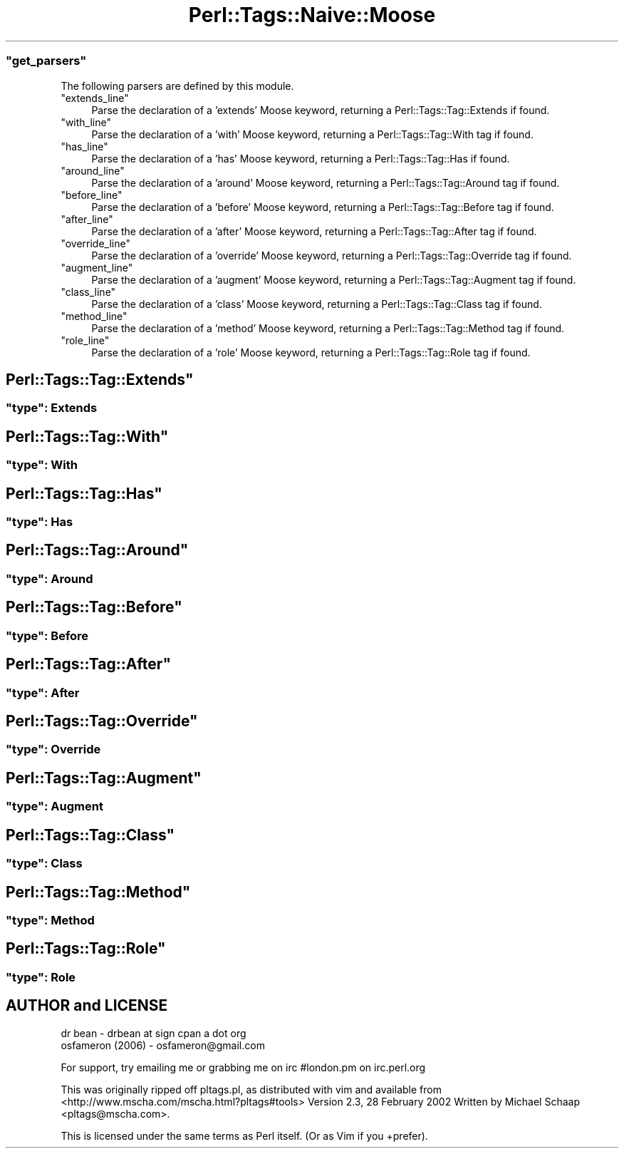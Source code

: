 .\" Automatically generated by Pod::Man 2.27 (Pod::Simple 3.20)
.\"
.\" Standard preamble:
.\" ========================================================================
.de Sp \" Vertical space (when we can't use .PP)
.if t .sp .5v
.if n .sp
..
.de Vb \" Begin verbatim text
.ft CW
.nf
.ne \\$1
..
.de Ve \" End verbatim text
.ft R
.fi
..
.\" Set up some character translations and predefined strings.  \*(-- will
.\" give an unbreakable dash, \*(PI will give pi, \*(L" will give a left
.\" double quote, and \*(R" will give a right double quote.  \*(C+ will
.\" give a nicer C++.  Capital omega is used to do unbreakable dashes and
.\" therefore won't be available.  \*(C` and \*(C' expand to `' in nroff,
.\" nothing in troff, for use with C<>.
.tr \(*W-
.ds C+ C\v'-.1v'\h'-1p'\s-2+\h'-1p'+\s0\v'.1v'\h'-1p'
.ie n \{\
.    ds -- \(*W-
.    ds PI pi
.    if (\n(.H=4u)&(1m=24u) .ds -- \(*W\h'-12u'\(*W\h'-12u'-\" diablo 10 pitch
.    if (\n(.H=4u)&(1m=20u) .ds -- \(*W\h'-12u'\(*W\h'-8u'-\"  diablo 12 pitch
.    ds L" ""
.    ds R" ""
.    ds C` ""
.    ds C' ""
'br\}
.el\{\
.    ds -- \|\(em\|
.    ds PI \(*p
.    ds L" ``
.    ds R" ''
.    ds C`
.    ds C'
'br\}
.\"
.\" Escape single quotes in literal strings from groff's Unicode transform.
.ie \n(.g .ds Aq \(aq
.el       .ds Aq '
.\"
.\" If the F register is turned on, we'll generate index entries on stderr for
.\" titles (.TH), headers (.SH), subsections (.SS), items (.Ip), and index
.\" entries marked with X<> in POD.  Of course, you'll have to process the
.\" output yourself in some meaningful fashion.
.\"
.\" Avoid warning from groff about undefined register 'F'.
.de IX
..
.nr rF 0
.if \n(.g .if rF .nr rF 1
.if (\n(rF:(\n(.g==0)) \{
.    if \nF \{
.        de IX
.        tm Index:\\$1\t\\n%\t"\\$2"
..
.        if !\nF==2 \{
.            nr % 0
.            nr F 2
.        \}
.    \}
.\}
.rr rF
.\"
.\" Accent mark definitions (@(#)ms.acc 1.5 88/02/08 SMI; from UCB 4.2).
.\" Fear.  Run.  Save yourself.  No user-serviceable parts.
.    \" fudge factors for nroff and troff
.if n \{\
.    ds #H 0
.    ds #V .8m
.    ds #F .3m
.    ds #[ \f1
.    ds #] \fP
.\}
.if t \{\
.    ds #H ((1u-(\\\\n(.fu%2u))*.13m)
.    ds #V .6m
.    ds #F 0
.    ds #[ \&
.    ds #] \&
.\}
.    \" simple accents for nroff and troff
.if n \{\
.    ds ' \&
.    ds ` \&
.    ds ^ \&
.    ds , \&
.    ds ~ ~
.    ds /
.\}
.if t \{\
.    ds ' \\k:\h'-(\\n(.wu*8/10-\*(#H)'\'\h"|\\n:u"
.    ds ` \\k:\h'-(\\n(.wu*8/10-\*(#H)'\`\h'|\\n:u'
.    ds ^ \\k:\h'-(\\n(.wu*10/11-\*(#H)'^\h'|\\n:u'
.    ds , \\k:\h'-(\\n(.wu*8/10)',\h'|\\n:u'
.    ds ~ \\k:\h'-(\\n(.wu-\*(#H-.1m)'~\h'|\\n:u'
.    ds / \\k:\h'-(\\n(.wu*8/10-\*(#H)'\z\(sl\h'|\\n:u'
.\}
.    \" troff and (daisy-wheel) nroff accents
.ds : \\k:\h'-(\\n(.wu*8/10-\*(#H+.1m+\*(#F)'\v'-\*(#V'\z.\h'.2m+\*(#F'.\h'|\\n:u'\v'\*(#V'
.ds 8 \h'\*(#H'\(*b\h'-\*(#H'
.ds o \\k:\h'-(\\n(.wu+\w'\(de'u-\*(#H)/2u'\v'-.3n'\*(#[\z\(de\v'.3n'\h'|\\n:u'\*(#]
.ds d- \h'\*(#H'\(pd\h'-\w'~'u'\v'-.25m'\f2\(hy\fP\v'.25m'\h'-\*(#H'
.ds D- D\\k:\h'-\w'D'u'\v'-.11m'\z\(hy\v'.11m'\h'|\\n:u'
.ds th \*(#[\v'.3m'\s+1I\s-1\v'-.3m'\h'-(\w'I'u*2/3)'\s-1o\s+1\*(#]
.ds Th \*(#[\s+2I\s-2\h'-\w'I'u*3/5'\v'-.3m'o\v'.3m'\*(#]
.ds ae a\h'-(\w'a'u*4/10)'e
.ds Ae A\h'-(\w'A'u*4/10)'E
.    \" corrections for vroff
.if v .ds ~ \\k:\h'-(\\n(.wu*9/10-\*(#H)'\s-2\u~\d\s+2\h'|\\n:u'
.if v .ds ^ \\k:\h'-(\\n(.wu*10/11-\*(#H)'\v'-.4m'^\v'.4m'\h'|\\n:u'
.    \" for low resolution devices (crt and lpr)
.if \n(.H>23 .if \n(.V>19 \
\{\
.    ds : e
.    ds 8 ss
.    ds o a
.    ds d- d\h'-1'\(ga
.    ds D- D\h'-1'\(hy
.    ds th \o'bp'
.    ds Th \o'LP'
.    ds ae ae
.    ds Ae AE
.\}
.rm #[ #] #H #V #F C
.\" ========================================================================
.\"
.IX Title "Perl::Tags::Naive::Moose 3"
.TH Perl::Tags::Naive::Moose 3 "2013-09-04" "perl v5.16.3" "User Contributed Perl Documentation"
.\" For nroff, turn off justification.  Always turn off hyphenation; it makes
.\" way too many mistakes in technical documents.
.if n .ad l
.nh
.ie n .SS """get_parsers"""
.el .SS "\f(CWget_parsers\fP"
.IX Subsection "get_parsers"
The following parsers are defined by this module.
.ie n .IP """extends_line""" 4
.el .IP "\f(CWextends_line\fR" 4
.IX Item "extends_line"
Parse the declaration of a 'extends' Moose keyword, returning a Perl::Tags::Tag::Extends if found.
.ie n .IP """with_line""" 4
.el .IP "\f(CWwith_line\fR" 4
.IX Item "with_line"
Parse the declaration of a 'with' Moose keyword, returning a Perl::Tags::Tag::With tag if found.
.ie n .IP """has_line""" 4
.el .IP "\f(CWhas_line\fR" 4
.IX Item "has_line"
Parse the declaration of a 'has' Moose keyword, returning a Perl::Tags::Tag::Has if found.
.ie n .IP """around_line""" 4
.el .IP "\f(CWaround_line\fR" 4
.IX Item "around_line"
Parse the declaration of a 'around' Moose keyword, returning a Perl::Tags::Tag::Around tag if found.
.ie n .IP """before_line""" 4
.el .IP "\f(CWbefore_line\fR" 4
.IX Item "before_line"
Parse the declaration of a 'before' Moose keyword, returning a Perl::Tags::Tag::Before tag if found.
.ie n .IP """after_line""" 4
.el .IP "\f(CWafter_line\fR" 4
.IX Item "after_line"
Parse the declaration of a 'after' Moose keyword, returning a Perl::Tags::Tag::After tag if found.
.ie n .IP """override_line""" 4
.el .IP "\f(CWoverride_line\fR" 4
.IX Item "override_line"
Parse the declaration of a 'override' Moose keyword, returning a Perl::Tags::Tag::Override tag if found.
.ie n .IP """augment_line""" 4
.el .IP "\f(CWaugment_line\fR" 4
.IX Item "augment_line"
Parse the declaration of a 'augment' Moose keyword, returning a Perl::Tags::Tag::Augment tag if found.
.ie n .IP """class_line""" 4
.el .IP "\f(CWclass_line\fR" 4
.IX Item "class_line"
Parse the declaration of a 'class' Moose keyword, returning a Perl::Tags::Tag::Class tag if found.
.ie n .IP """method_line""" 4
.el .IP "\f(CWmethod_line\fR" 4
.IX Item "method_line"
Parse the declaration of a 'method' Moose keyword, returning a Perl::Tags::Tag::Method tag if found.
.ie n .IP """role_line""" 4
.el .IP "\f(CWrole_line\fR" 4
.IX Item "role_line"
Parse the declaration of a 'role' Moose keyword, returning a Perl::Tags::Tag::Role tag if found.
.ie n .SH """Perl::Tags::Tag::Extends"""
.el .SH "\f(CWPerl::Tags::Tag::Extends\fP"
.IX Header "Perl::Tags::Tag::Extends"
.ie n .SS """type"": Extends"
.el .SS "\f(CWtype\fP: Extends"
.IX Subsection "type: Extends"
.ie n .SH """Perl::Tags::Tag::With"""
.el .SH "\f(CWPerl::Tags::Tag::With\fP"
.IX Header "Perl::Tags::Tag::With"
.ie n .SS """type"": With"
.el .SS "\f(CWtype\fP: With"
.IX Subsection "type: With"
.ie n .SH """Perl::Tags::Tag::Has"""
.el .SH "\f(CWPerl::Tags::Tag::Has\fP"
.IX Header "Perl::Tags::Tag::Has"
.ie n .SS """type"": Has"
.el .SS "\f(CWtype\fP: Has"
.IX Subsection "type: Has"
.ie n .SH """Perl::Tags::Tag::Around"""
.el .SH "\f(CWPerl::Tags::Tag::Around\fP"
.IX Header "Perl::Tags::Tag::Around"
.ie n .SS """type"": Around"
.el .SS "\f(CWtype\fP: Around"
.IX Subsection "type: Around"
.ie n .SH """Perl::Tags::Tag::Before"""
.el .SH "\f(CWPerl::Tags::Tag::Before\fP"
.IX Header "Perl::Tags::Tag::Before"
.ie n .SS """type"": Before"
.el .SS "\f(CWtype\fP: Before"
.IX Subsection "type: Before"
.ie n .SH """Perl::Tags::Tag::After"""
.el .SH "\f(CWPerl::Tags::Tag::After\fP"
.IX Header "Perl::Tags::Tag::After"
.ie n .SS """type"": After"
.el .SS "\f(CWtype\fP: After"
.IX Subsection "type: After"
.ie n .SH """Perl::Tags::Tag::Override"""
.el .SH "\f(CWPerl::Tags::Tag::Override\fP"
.IX Header "Perl::Tags::Tag::Override"
.ie n .SS """type"": Override"
.el .SS "\f(CWtype\fP: Override"
.IX Subsection "type: Override"
.ie n .SH """Perl::Tags::Tag::Augment"""
.el .SH "\f(CWPerl::Tags::Tag::Augment\fP"
.IX Header "Perl::Tags::Tag::Augment"
.ie n .SS """type"": Augment"
.el .SS "\f(CWtype\fP: Augment"
.IX Subsection "type: Augment"
.ie n .SH """Perl::Tags::Tag::Class"""
.el .SH "\f(CWPerl::Tags::Tag::Class\fP"
.IX Header "Perl::Tags::Tag::Class"
.ie n .SS """type"": Class"
.el .SS "\f(CWtype\fP: Class"
.IX Subsection "type: Class"
.ie n .SH """Perl::Tags::Tag::Method"""
.el .SH "\f(CWPerl::Tags::Tag::Method\fP"
.IX Header "Perl::Tags::Tag::Method"
.ie n .SS """type"": Method"
.el .SS "\f(CWtype\fP: Method"
.IX Subsection "type: Method"
.ie n .SH """Perl::Tags::Tag::Role"""
.el .SH "\f(CWPerl::Tags::Tag::Role\fP"
.IX Header "Perl::Tags::Tag::Role"
.ie n .SS """type"": Role"
.el .SS "\f(CWtype\fP: Role"
.IX Subsection "type: Role"
.SH "AUTHOR and LICENSE"
.IX Header "AUTHOR and LICENSE"
.Vb 2
\&    dr bean \- drbean at sign cpan a dot org
\&    osfameron (2006) \- osfameron@gmail.com
.Ve
.PP
For support, try emailing me or grabbing me on irc #london.pm on irc.perl.org
.PP
This was originally ripped off pltags.pl, as distributed with vim
and available from <http://www.mscha.com/mscha.html?pltags#tools>
Version 2.3, 28 February 2002
Written by Michael Schaap <pltags@mscha.com>.
.PP
This is licensed under the same terms as Perl itself.  (Or as Vim if you +prefer).

